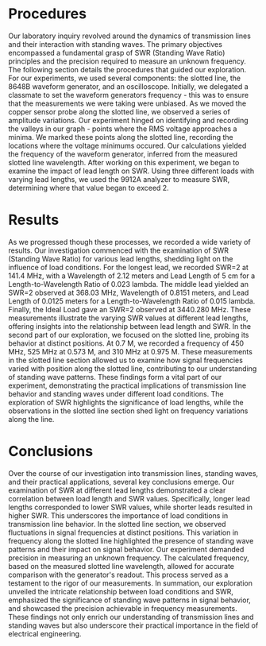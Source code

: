 #+latex_class: article
#+latex_class_options: [12pt, a4paper]
#+latex_header: \usepackage[letterpaper]{geometry}
#+latex_header: \geometry{top=1.0in, bottom=1.0in, left=1.0in, right=1.0in}
#+latex_header: \usepackage{rotating}
#+latex_header: \usepackage{graphicx}
#+latex_header: \usepackage{pgfplots}
#+latex_header: \usepackage{filecontents}
#+latex_header: \usepackage{tikz}
#+latex_header: \usepackage{fancyhdr}
#+latex_header: \usepackage{enumitem}
#+latex_header: \pagestyle{fancy}
#+latex_header: \lhead{}
#+latex_header: \chead{}
#+latex_header: \rhead{Johnson \thepage}
#+latex_header: \lfoot{}
#+latex_header: \cfoot{}
#+latex_header: \rfoot{}
#+latex_header: \renewcommand{\headrulewidth}{0pt}
#+latex_header: \renewcommand{\footrulewidth}{0pt}
#+latex_header: \setlength\headsep{0.333in}
#+latex_header: \newcommand{\bibent}{\noindent \hangindent 40pt}
#+latex_header: \newenvironment{workscited}{\newpage \begin{center} Works Cited \end{center}}{\newpage }
#+latex_header: \graphicspath{ {./attachments} }
#+options: toc:nil title:nil num:nil
#+BEGIN_EXPORT latex
\begin{document}
\begin{flushleft}
Christian Johnson\\
\vspace{2mm}Dr. Paul Crilly\\
\vspace{2mm}Antennas and Propogation\\
\vspace{2mm}September 27 2023\\
\vspace{4mm}\begin{center}
Lab 3 Report
\end{center}
\vspace{1mm}\setlength{\parindent}{0.5in}
#+END_EXPORT

# Essay Content goes here

#+BEGIN_EXPORT latex
\begin{Abstract}
In this laboratory exploration of transmission lines, standing waves, and their practical implications, we delved into the principles of SWR (Standing Wave Ratio) and the precision required for frequency measurement using a slotted line apparatus. Our practical experiments demonstrated the relationship between load conditions and SWR, emphasizing the significance of lead lengths. We observed that longer lead lengths correlate with higher SWR values, while shorter leads exhibit lower SWR. These findings underscore the practical importance of load conditions in transmission line behavior.

Furthermore, our investigation revealed that the frequency of the source significantly influences SWR values. Changes in source frequency alter the standing wave patterns and, consequently, the load impedance seen by the line, directly impacting SWR. Additionally, we examined the impact of frequency on resistive loads, noting that at higher frequencies, resistors with shorter lead lengths become increasingly reactive.

In summary, this laboratory exercise served as a platform for improving our comprehension of transmission lines, standing waves, and the practical applications of SWR. It allowed us to explore how load conditions, source frequency, and lead lengths interact, ultimately enriching our understanding of these fundamental concepts in electrical engineering.
\end{Abstract}
#+END_EXPORT

* Procedures
Our laboratory inquiry revolved around the dynamics of transmission lines and their interaction with standing waves. The primary objectives encompassed a fundamental grasp of SWR (Standing Wave Ratio) principles and the precision required to measure an unknown frequency. The following section details the procedures that guided our exploration.
For our experiments, we used several components: the slotted line, the 8648B waveform generator, and an oscilloscope. Initially, we delegated a classmate to set the waveform generators frequency - this was to ensure that the measurements we were taking were unbiased. 
As we moved the copper sensor probe along the slotted line, we observed a series of amplitude variations. Our experiment hinged on identifying and recording the valleys in our graph - points where the RMS voltage approaches a minima. We marked these points along the slotted line, recording the locations where the voltage minimums occured.
Our calculations yielded the frequency of the waveform generator, inferred from the measured slotted line wavelength.
After working on this experiment, we began to examine the impact of lead length on SWR. Using three different loads with varying lead lengths, we used the 9912A analyzer to measure SWR, determining where that value began to exceed 2.
* Results

As we progressed though these processes, we recorded a wide variety of results. Our investigation commenced with the examination of SWR (Standing Wave Ratio) for various lead lengths, shedding light on the influence of load conditions. 
For the longest lead, we recorded SWR=2 at 141.4 MHz, with a Wavelength of 2.12 meters and Lead Length of 5 cm for a Length-to-Wavelength Ratio of 0.023 lambda. The middle lead yielded an SWR=2 observed at 368.03 MHz, Wavelength of 0.8151 meters, and Lead Length of 0.0125 meters for a Length-to-Wavelength Ratio of 0.015 lambda. Finally, the Ideal Load gave an SWR=2 observed at 3440.280 MHz. These measurements illustrate the varying SWR values at different lead lengths, offering insights into the relationship between lead length and SWR.
In the second part of our exploration, we focused on the slotted line, probing its behavior at distinct positions. At 0.7 M, we recorded a frequency of 450 MHz, 525 MHz at 0.573 M, and 310 MHz at 0.975 M. These measurements in the slotted line section allowed us to examine how signal frequencies varied with position along the slotted line, contributing to our understanding of standing wave patterns.
These findings form a vital part of our experiment, demonstrating the practical implications of transmission line behavior and standing waves under different load conditions. The exploration of SWR highlights the significance of load lengths, while the observations in the slotted line section shed light on frequency variations along the line.

* Conclusions
Over the course of our investigation into transmission lines, standing waves, and their practical applications, several key conclusions emerge.
Our examination of SWR at different lead lengths demonstrated a clear correlation between load length and SWR values. Specifically, longer lead lengths corresponded to lower SWR values, while shorter leads resulted in higher SWR. This underscores the importance of load conditions in transmission line behavior. In the slotted line section, we observed fluctuations in signal frequencies at distinct positions. This variation in frequency along the slotted line highlighted the presence of standing wave patterns and their impact on signal behavior. Our experiment demanded precision in measuring an unknown frequency. The calculated frequency, based on the measured slotted line wavelength, allowed for accurate comparison with the generator's readout. This process served as a testament to the rigor of our measurements.
In summation, our exploration unveiled the intricate relationship between load conditions and SWR, emphasized the significance of standing wave patterns in signal behavior, and showcased the precision achievable in frequency measurements. These findings not only enrich our understanding of transmission lines and standing waves but also underscore their practical importance in the field of electrical engineering.

# Place /notes/ or /bib/ sections here if needed

#+BEGIN_EXPORT latex
\newpage
\begin{center}
Appendices
\end{center}

\begin{figure}[htb]
\centering
\includegraphics[width=0.5\textwidth]{LabNotebook1.jpg}
\caption{Notebook Page 1}
\end{figure}
\newpage
\begin{figure}[htb]
\centering
\includegraphics[width=0.5\textwidth]{LabNotebook2.jpg}
\caption{Notebook Page 2}
\end{figure}
\newpage
#+END_EXPORT

#+BEGIN_EXPORT latex
\begin{center}
Lab Questions
\end{center}
\vspace{2mm}
\begin{enumerate}[label=\textbf{\arabic*.}]
\item What affected the accuracy of the frequency measurement? What changes in the apparatus might increase the accuracy and precision of your measurement?
Several fators affected our accuracy, including variations in signal amplitude, human error identifying precise values, and the imprecise anture of the slotted line measurements. In order to improve some of these, we could take steps to improve consistancy when placing the probe, or take other measures to improve the precision with which we can record numbers.
\item Did the source frequency affect SWR?
Yes,m the source frequency affected SWR. SWR is a function of load impedance and characteristic impedance. Since changes in frequency can alter the load impedance, this will change SWR.
\item Which load was most effected by frequency?
The load with the longest lead was most affected by variations in frequency. Since longer lead lengths result in greater variations in load impedance, this will lead to more pronounced changes in SWR as frequencies vary.
\item At what frequency would you expect a resistor with half inch lead lengths to no longer be pure resistance?
We would begin to see reactive components to the resistance once length begins to exceed 0.1*wavelength. Given a length of 2.5cm = 0.025 m, we would see a wavelength of 0.0025 m. This would lead to a frequency of $\frac{3*10^{8}}{0.0025} = 120$ Mhz.
\item State any insights you have learned in relation to the above questions as well as other observations you might have made.
The interaction between lead length and signal frequency plays a large role in determining SWR. Longer leads contribute to increased SWR, while shorter leads tend to reduce it. Additionally, standing wave patterns are a manifestation of this interaction.
\item Why would some loads have a non-monotonic SWR profile.
Non-monotonic SWR profiles indicate SWR values that do not consistantly increase or decrease with changing frequency. This comes about when load impedance leads to complex standing wave patterns with multiple peaks and valleys (typically due to variance in frequency or reflected waves at different frequencies).
\item Why was an SWR of 2 chosen as the break point where a load has significant resistance?
An SWR of 2 was chosen because it corresponds to a reflection coefficient of about 1/3. At this point, we see a significant mismatch in impedance. This represents a practical threshold where a load exhibits significant reactance. 
\end{enumerate}
#+END_EXPORT

#+BEGIN_EXPORT latex
\end{document}
#+END_EXPORT

#  LocalWords:  SWR
